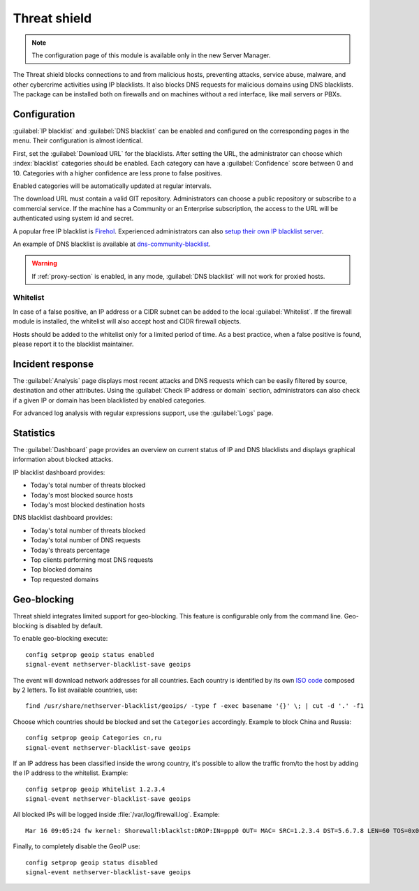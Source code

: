 =============
Threat shield
=============

.. note::

  The configuration page of this module is available only in the new Server Manager.


The Threat shield blocks connections to and from malicious hosts, preventing attacks, service abuse, malware, and other cybercrime activities using IP blacklists. It also blocks DNS requests for malicious domains using DNS blacklists.
The package can be installed both on firewalls and on machines without a red interface, like mail servers
or PBXs.

Configuration
=============

:guilabel:`IP blacklist` and :guilabel:`DNS blacklist` can be enabled and configured on the corresponding pages in the menu.
Their configuration is almost identical.

First, set the :guilabel:`Download URL` for the blacklists.
After setting the URL, the administrator can choose which :index:`blacklist` categories should be enabled.
Each category can have a :guilabel:`Confidence` score between 0 and 10.
Categories with a higher confidence are less prone to false positives.

Enabled categories will be automatically updated at regular intervals.

The download URL must contain a valid GIT repository.
Administrators can choose a public repository or subscribe to a commercial service. If the machine has a Community or an Enterprise subscription, the access to the URL will be authenticated using system id and secret.

A popular free IP blacklist is `Firehol <https://github.com/firehol/blocklist-ipsets>`_. Experienced administrators can also `setup their own IP blacklist server <https://docs.nethserver.org/projects/nethserver-devel/en/latest/nethserver-blacklist.html#setup-a-blacklist-server>`_.

An example of DNS blacklist is available at `dns-community-blacklist <https://github.com/NethServer/dns-community-blacklist>`_.

.. warning:: If :ref:`proxy-section` is enabled, in any mode, :guilabel:`DNS blacklist` will not work for proxied hosts.

Whitelist
---------

In case of a false positive, an IP address or a CIDR subnet can be added to the local :guilabel:`Whitelist`.
If the firewall module is installed, the whitelist will also accept host and CIDR firewall objects.

Hosts should be added to the whitelist only for a limited period of time.
As a best practice, when a false positive is found, please report it to the blacklist maintainer.

Incident response
=================

The :guilabel:`Analysis` page displays most recent attacks and DNS requests which can be easily filtered by source, destination and other attributes.
Using the :guilabel:`Check IP address or domain` section, administrators can also check if a given IP or domain has been blacklisted by enabled categories.

For advanced log analysis with regular expressions support, use the :guilabel:`Logs` page.

Statistics
==========

The :guilabel:`Dashboard` page provides an overview on current status of IP and DNS blacklists and displays graphical information about blocked attacks.

IP blacklist dashboard provides:

* Today's total number of threats blocked
* Today's most blocked source hosts
* Today's most blocked destination hosts

DNS blacklist dashboard provides:

* Today's total number of threats blocked
* Today's total number of DNS requests
* Today's threats percentage
* Top clients performing most DNS requests
* Top blocked domains
* Top requested domains

Geo-blocking
============

Threat shield integrates limited support for geo-blocking.
This feature is configurable only from the command line.
Geo-blocking is disabled by default.

To enable geo-blocking execute: ::

  config setprop geoip status enabled
  signal-event nethserver-blacklist-save geoips

The event will download network addresses for all countries.
Each country is identified by its own `ISO code <https://en.wikipedia.org/wiki/List_of_ISO_3166_country_codes>`_ composed by 2 letters.
To list available countries, use: ::

  find /usr/share/nethserver-blacklist/geoips/ -type f -exec basename '{}' \; | cut -d '.' -f1

Choose which countries should be blocked and set the ``Categories`` accordingly. Example to block China and Russia: ::

  config setprop geoip Categories cn,ru
  signal-event nethserver-blacklist-save geoips

If an IP address has been classified inside the wrong country, it's possible to allow the traffic from/to the host by adding the IP
address to the whitelist. Example: ::

  config setprop geoip Whitelist 1.2.3.4
  signal-event nethserver-blacklist-save geoips

All blocked IPs will be logged inside :file:`/var/log/firewall.log`.
Example: ::

  Mar 16 09:05:24 fw kernel: Shorewall:blacklst:DROP:IN=ppp0 OUT= MAC= SRC=1.2.3.4 DST=5.6.7.8 LEN=60 TOS=0x00 PREC=0x00 TTL=52 ID=39155 DF PROTO=TCP SPT=39749 DPT=22 WINDOW=14600 RES=0x00 SYN URGP=0

Finally, to completely disable the GeoIP use: ::

  config setprop geoip status disabled
  signal-event nethserver-blacklist-save geoips

